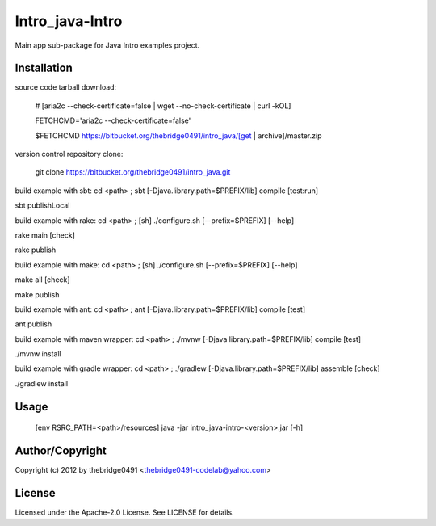 Intro_java-Intro
===========================================
.. .rst to .html: rst2html5 foo.rst > foo.html
..                pandoc -s -f rst -t html5 -o foo.html foo.rst

Main app sub-package for Java Intro examples project.

Installation
------------
source code tarball download:
    
        # [aria2c --check-certificate=false | wget --no-check-certificate | curl -kOL]
        
        FETCHCMD='aria2c --check-certificate=false'
        
        $FETCHCMD https://bitbucket.org/thebridge0491/intro_java/[get | archive]/master.zip

version control repository clone:
        
        git clone https://bitbucket.org/thebridge0491/intro_java.git

build example with sbt:
cd <path> ; sbt [-Djava.library.path=$PREFIX/lib] compile [test:run]

sbt publishLocal

build example with rake:
cd <path> ; [sh] ./configure.sh [--prefix=$PREFIX] [--help]

rake main [check]

rake publish

build example with make:
cd <path> ; [sh] ./configure.sh [--prefix=$PREFIX] [--help]

make all [check]

make publish

build example with ant:
cd <path> ; ant [-Djava.library.path=$PREFIX/lib] compile [test]

ant publish

build example with maven wrapper:
cd <path> ; ./mvnw [-Djava.library.path=$PREFIX/lib] compile [test]

./mvnw install

build example with gradle wrapper:
cd <path> ; ./gradlew [-Djava.library.path=$PREFIX/lib] assemble [check]

./gradlew install

Usage
-----
        [env RSRC_PATH=<path>/resources] java -jar intro_java-intro-<version>.jar [-h]

Author/Copyright
----------------
Copyright (c) 2012 by thebridge0491 <thebridge0491-codelab@yahoo.com>

License
-------
Licensed under the Apache-2.0 License. See LICENSE for details.
